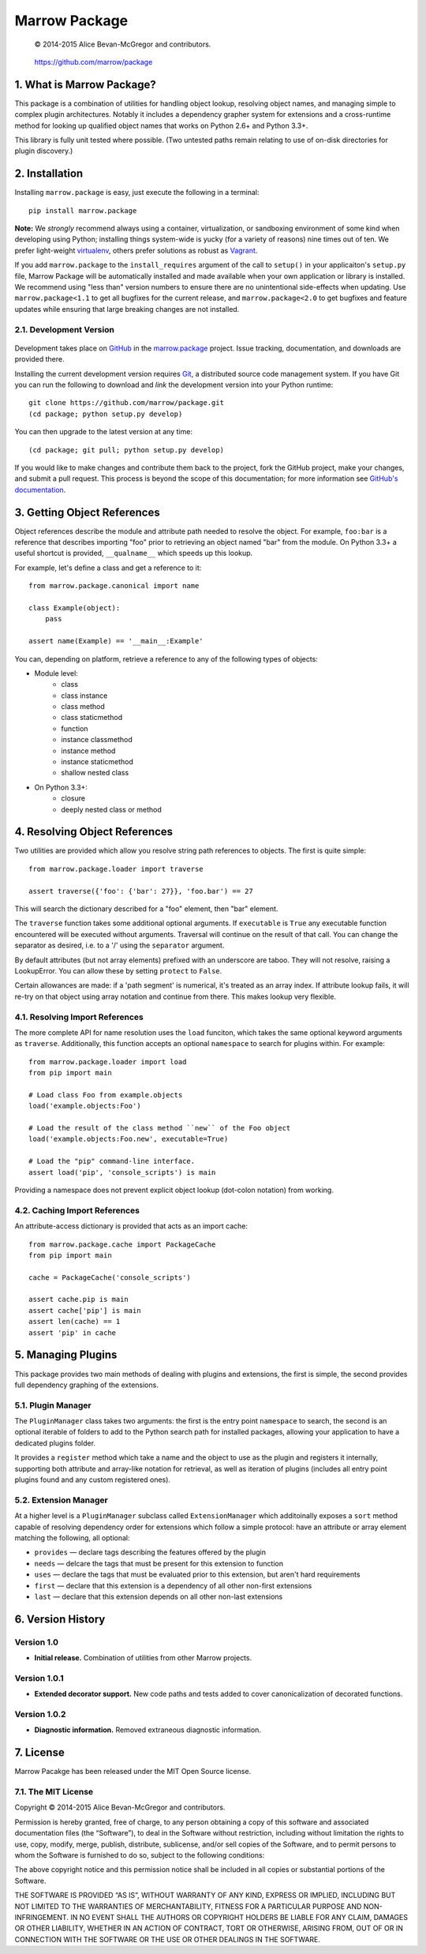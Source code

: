 ==============
Marrow Package
==============

    © 2014-2015 Alice Bevan-McGregor and contributors.

..

    https://github.com/marrow/package

..

    |latestversion| |downloads| |masterstatus| |mastercover| |issuecount|

1. What is Marrow Package?
==========================

This package is a combination of utilities for handling object lookup, resolving object names, and managing simple to
complex plugin architectures.  Notably it includes a dependency grapher system for extensions and a cross-runtime
method for looking up qualified object names that works on Python 2.6+ and Python 3.3+.

This library is fully unit tested where possible.  (Two untested paths remain relating to use of on-disk directories
for plugin discovery.)


2. Installation
===============

Installing ``marrow.package`` is easy, just execute the following in a terminal::

    pip install marrow.package

**Note:** We *strongly* recommend always using a container, virtualization, or sandboxing environment of some kind when
developing using Python; installing things system-wide is yucky (for a variety of reasons) nine times out of ten.  We prefer light-weight `virtualenv <https://virtualenv.pypa.io/en/latest/virtualenv.html>`_, others prefer solutions as robust as `Vagrant <http://www.vagrantup.com>`_.

If you add ``marrow.package`` to the ``install_requires`` argument of the call to ``setup()`` in your applicaiton's
``setup.py`` file, Marrow Package will be automatically installed and made available when your own application or
library is installed.  We recommend using "less than" version numbers to ensure there are no unintentional
side-effects when updating.  Use ``marrow.package<1.1`` to get all bugfixes for the current release, and
``marrow.package<2.0`` to get bugfixes and feature updates while ensuring that large breaking changes are not installed.


2.1. Development Version
------------------------

    |developstatus| |developcover|

Development takes place on `GitHub <https://github.com/>`_ in the
`marrow.package <https://github.com/marrow/package/>`_ project.  Issue tracking, documentation, and downloads
are provided there.

Installing the current development version requires `Git <http://git-scm.com/>`_, a distributed source code management
system.  If you have Git you can run the following to download and *link* the development version into your Python
runtime::

    git clone https://github.com/marrow/package.git
    (cd package; python setup.py develop)

You can then upgrade to the latest version at any time::

    (cd package; git pull; python setup.py develop)

If you would like to make changes and contribute them back to the project, fork the GitHub project, make your changes,
and submit a pull request.  This process is beyond the scope of this documentation; for more information see
`GitHub's documentation <http://help.github.com/>`_.


3. Getting Object References
============================

Object references describe the module and attribute path needed to resolve the object.  For example, ``foo:bar`` is a
reference that describes importing "foo" prior to retrieving an object named "bar" from the module.  On Python 3.3+ a
useful shortcut is provided, ``__qualname__`` which speeds up this lookup.

For example, let's define a class and get a reference to it::

    from marrow.package.canonical import name
    
    class Example(object):
        pass
    
    assert name(Example) == '__main__:Example'

You can, depending on platform, retrieve a reference to any of the following types of objects:

* Module level:
	* class
	* class instance
	* class method
	* class staticmethod
	* function
	* instance classmethod
	* instance method
	* instance staticmethod
	* shallow nested class
* On Python 3.3+:
	* closure
	* deeply nested class or method


4. Resolving Object References
==============================

Two utilities are provided which allow you resolve string path references to objects.  The first is quite simple::

    from marrow.package.loader import traverse
    
    assert traverse({'foo': {'bar': 27}}, 'foo.bar') == 27

This will search the dictionary described for a "foo" element, then "bar" element.

The ``traverse`` function takes some additional optional arguments.  If ``executable`` is ``True`` any executable
function encountered will be executed without arguments. Traversal will continue on the result of that call.  You can
change the separator as desired, i.e. to a '/' using the ``separator`` argument.

By default attributes (but not array elements) prefixed with an underscore are taboo.  They will not resolve, raising
a LookupError.  You can allow these by setting ``protect`` to ``False``.

Certain allowances are made: if a 'path segment' is numerical, it's treated as an array index. If attribute lookup
fails, it will re-try on that object using array notation and continue from there.  This makes lookup very flexible.


4.1. Resolving Import References
--------------------------------

The more complete API for name resolution uses the ``load`` funciton, which takes the same optional keyword arguments
as ``traverse``.  Additionally, this function accepts an optional ``namespace`` to search for plugins within.  For
example::

    from marrow.package.loader import load
    from pip import main
    
    # Load class Foo from example.objects
    load('example.objects:Foo')
        
    # Load the result of the class method ``new`` of the Foo object
    load('example.objects:Foo.new', executable=True)
    
    # Load the "pip" command-line interface.
    assert load('pip', 'console_scripts') is main

Providing a namespace does not prevent explicit object lookup (dot-colon notation) from working.


4.2. Caching Import References
------------------------------

An attribute-access dictionary is provided that acts as an import cache::

    from marrow.package.cache import PackageCache
    from pip import main
    
    cache = PackageCache('console_scripts')
    
    assert cache.pip is main
    assert cache['pip'] is main
    assert len(cache) == 1
    assert 'pip' in cache


5. Managing Plugins
===================

This package provides two main methods of dealing with plugins and extensions, the first is simple, the second
provides full dependency graphing of the extensions.

5.1. Plugin Manager
-------------------

The ``PluginManager`` class takes two arguments: the first is the entry point ``namespace`` to search, the second is
an optional iterable of folders to add to the Python search path for installed packages, allowing your application to
have a dedicated plugins folder.

It provides a ``register`` method which take a name and the object to use as the plugin and registers it internally,
supporting both attribute and array-like notation for retrieval, as well as iteration of plugins (includes all entry
point plugins found and any custom registered ones).

5.2. Extension Manager
----------------------

At a higher level is a ``PluginManager`` subclass called ``ExtensionManager`` which additoinally exposes a ``sort``
method capable of resolving dependency order for extensions which follow a simple protocol: have an attribute or array
element matching the following, all optional:

* ``provides`` — declare tags describing the features offered by the plugin
* ``needs`` — delcare the tags that must be present for this extension to function
* ``uses`` — declare the tags that must be evaluated prior to this extension, but aren't hard requirements
* ``first`` — declare that this extension is a dependency of all other non-first extensions
* ``last`` — declare that this extension depends on all other non-last extensions


6. Version History
==================

Version 1.0
-----------

* **Initial release.**  Combination of utilities from other Marrow projects.

Version 1.0.1
-------------

* **Extended decorator support.**  New code paths and tests added to cover canonicalization of decorated functions.

Version 1.0.2
-------------

* **Diagnostic information.**  Removed extraneous diagnostic information.


7. License
==========

Marrow Pacakge has been released under the MIT Open Source license.

7.1. The MIT License
--------------------

Copyright © 2014-2015 Alice Bevan-McGregor and contributors.

Permission is hereby granted, free of charge, to any person obtaining a copy of this software and associated
documentation files (the “Software”), to deal in the Software without restriction, including without limitation the
rights to use, copy, modify, merge, publish, distribute, sublicense, and/or sell copies of the Software, and to permit
persons to whom the Software is furnished to do so, subject to the following conditions:

The above copyright notice and this permission notice shall be included in all copies or substantial portions of the
Software.

THE SOFTWARE IS PROVIDED “AS IS”, WITHOUT WARRANTY OF ANY KIND, EXPRESS OR IMPLIED, INCLUDING BUT NOT LIMITED TO THE
WARRANTIES OF MERCHANTABILITY, FITNESS FOR A PARTICULAR PURPOSE AND NON-INFRINGEMENT. IN NO EVENT SHALL THE AUTHORS OR
COPYRIGHT HOLDERS BE LIABLE FOR ANY CLAIM, DAMAGES OR OTHER LIABILITY, WHETHER IN AN ACTION OF CONTRACT, TORT OR
OTHERWISE, ARISING FROM, OUT OF OR IN CONNECTION WITH THE SOFTWARE OR THE USE OR OTHER DEALINGS IN THE SOFTWARE.


.. |masterstatus| image:: http://img.shields.io/travis/marrow/package/master.svg?style=flat
    :target: https://travis-ci.org/marrow/package
    :alt: Release Build Status

.. |developstatus| image:: http://img.shields.io/travis/marrow/package/develop.svg?style=flat
    :target: https://travis-ci.org/marrow/package
    :alt: Development Build Status

.. |latestversion| image:: http://img.shields.io/pypi/v/marrow.package.svg?style=flat
    :target: https://pypi.python.org/pypi/package
    :alt: Latest Version

.. |downloads| image:: http://img.shields.io/pypi/dw/marrow.package.svg?style=flat
    :target: https://pypi.python.org/pypi/package
    :alt: Downloads per Week

.. |mastercover| image:: http://img.shields.io/codecov/c/github/marrow/package/master.svg?style=flat
    :target: https://travis-ci.org/marrow/package
    :alt: Release Test Coverage

.. |developcover| image:: http://img.shields.io/codecov/c/github/marrow/package/develop.svg?style=flat
    :target: https://travis-ci.org/marrow/package
    :alt: Development Test Coverage

.. |issuecount| image:: http://img.shields.io/github/issues/marrow/package.svg?style=flat
    :target: https://github.com/marrow/package/issues
    :alt: Github Issues

.. |cake| image:: http://img.shields.io/badge/cake-lie-1b87fb.svg?style=flat

